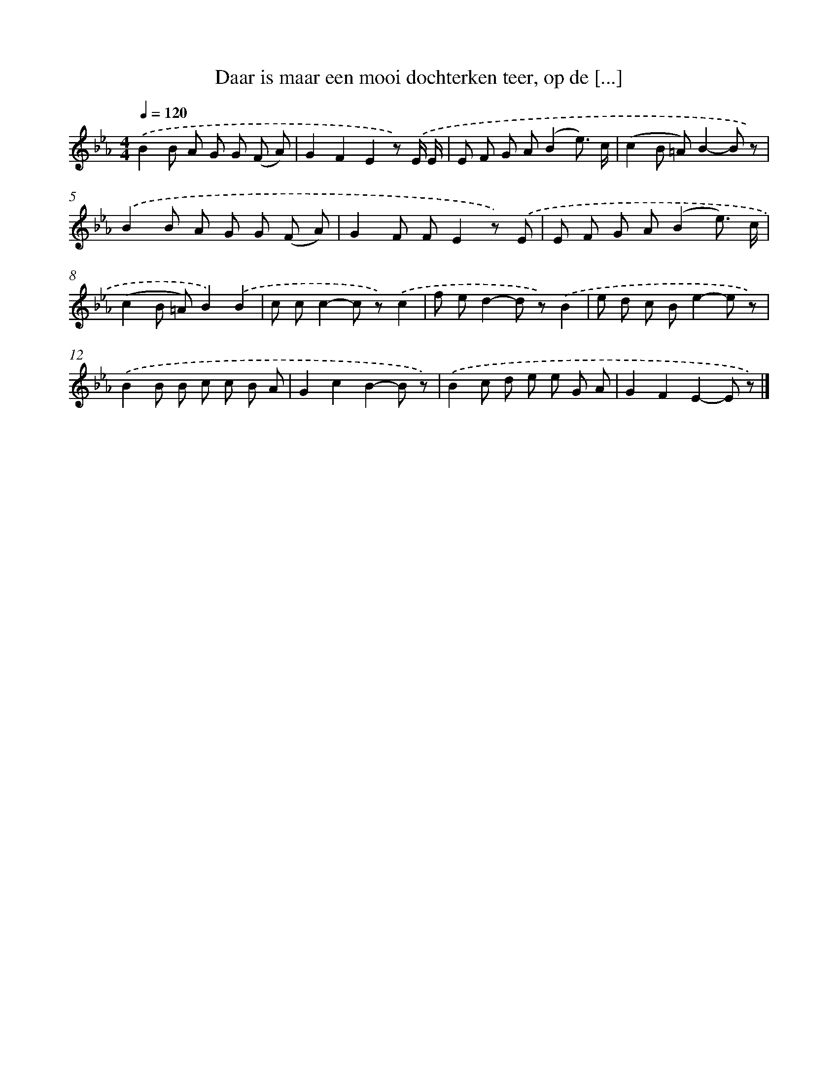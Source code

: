X: 8246
T: Daar is maar een mooi dochterken teer, op de [...]
%%abc-version 2.0
%%abcx-abcm2ps-target-version 5.9.1 (29 Sep 2008)
%%abc-creator hum2abc beta
%%abcx-conversion-date 2018/11/01 14:36:45
%%humdrum-veritas 1211764024
%%humdrum-veritas-data 3614470116
%%continueall 1
%%barnumbers 0
L: 1/8
M: 4/4
Q: 1/4=120
K: Eb clef=treble
.('B2B A G G (F A) |
G2F2E2z) .('E/ E/ |
E F G A(B2e3/) c/ |
(c2B =A)B2-B z) |
.('B2B A G G (F A) |
G2F FE2z) .('E |
E F G A(B2e3/) c/ |
(c2B =A)B2).('B2 |
c cc2-c z).('c2 |
f ed2-d z).('B2 |
e d c Be2-e z) |
.('B2B B c c B A |
G2c2B2-B z) |
.('B2c d e e G A |
G2F2E2-E z) |]
